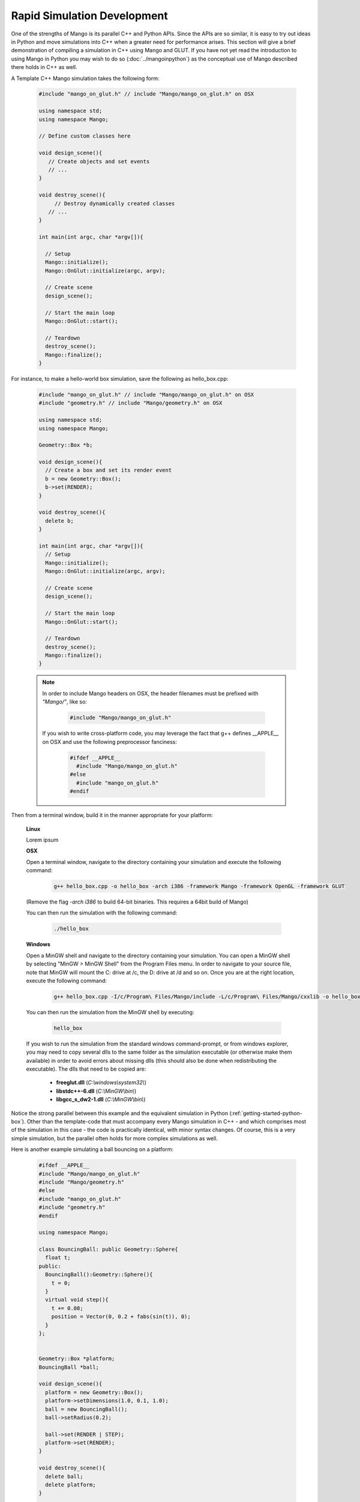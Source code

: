Rapid Simulation Development
============================

One of the strengths of Mango is its parallel C++ and Python APIs. Since the
APIs are so similar, it is easy to try out ideas in Python and move 
simulations into C++ when a greater need for performance arises. This section
will give a brief demonstration of compiling a simulation in C++ using Mango
and GLUT. If you have not yet read the introduction to using Mango in Python 
you may wish to do so (:doc:`../mangoinpython`) as the conceptual use of 
Mango described there holds in C++ as well.


A Template C++ Mango simulation takes the following form:

  .. code-block:: c++
  
     #include "mango_on_glut.h" // include "Mango/mango_on_glut.h" on OSX
     
     using namespace std;
     using namespace Mango;
  
     // Define custom classes here
  
     void design_scene(){
     	// Create objects and set events
  	// ...
     }
  
     void destroy_scene(){
          // Destroy dynamically created classes
  	// ...
     }
     
     int main(int argc, char *argv[]){   
     
       // Setup
       Mango::initialize();
       Mango::OnGlut::initialize(argc, argv);
     		
       // Create scene
       design_scene(); 
  
       // Start the main loop
       Mango::OnGlut::start();
     	
       // Teardown
       destroy_scene();
       Mango::finalize();
     }
     


For instance, to make a hello-world box simulation, save the following as 
hello_box.cpp:

  .. code-block:: c++
  
     #include "mango_on_glut.h" // include "Mango/mango_on_glut.h" on OSX
     #include "geometry.h" // include "Mango/geometry.h" on OSX
     
     using namespace std;
     using namespace Mango;
     
     Geometry::Box *b;
  
     void design_scene(){
       // Create a box and set its render event
       b = new Geometry::Box();		
       b->set(RENDER);	
     }
  
     void destroy_scene(){
       delete b;
     }
  
     int main(int argc, char *argv[]){        
       // Setup
       Mango::initialize();
       Mango::OnGlut::initialize(argc, argv);
     		
       // Create scene
       design_scene(); 
     	
       // Start the main loop
       Mango::OnGlut::start();
     	
       // Teardown
       destroy_scene();
       Mango::finalize();
     }


\ 

  .. note::
    
     In order to include Mango headers on OSX, the header filenames 
     must be prefixed with *"Mango/"*, like so:
  
       .. code-block:: c++
       
          #include "Mango/mango_on_glut.h"
  
     If you wish to write cross-platform code, you may leverage the fact 
     that g++ defines __APPLE__ on OSX and use the following preprocessor
     fanciness:
  
        .. code-block:: c++
        
  	 #ifdef __APPLE__
  	   #include "Mango/mango_on_glut.h"
  	 #else
  	   #include "mango_on_glut.h"
  	 #endif


Then from a terminal window, build it in the manner appropriate for your 
platform:

  **Linux**
  
  Lorem ipsum


  **OSX**

  Open a terminal window, navigate to the directory containing your 
  simulation and execute the following command:

    .. code-block:: bash
    
       g++ hello_box.cpp -o hello_box -arch i386 -framework Mango -framework OpenGL -framework GLUT

  (Remove the flag *-arch i386* to build 64-bit binaries. This requires a 
  64bit build of Mango)

  You can then run the simulation with the following command:

    .. code-block:: bash
    
       ./hello_box


  **Windows**

  Open a MinGW shell and navigate to the directory containing your
  simulation. You can open a MinGW shell by selecting "MinGW > MinGW Shell"
  from the Program Files menu. In order to
  navigate to your source file, note that MinGW will mount the C: drive at 
  /c, the D: drive at /d and so on. Once you are at the right location, 
  execute the following command:

    .. code-block:: bash

       g++ hello_box.cpp -I/c/Program\ Files/Mango/include -L/c/Program\ Files/Mango/cxxlib -o hello_box -lmango -lmong -lgeometry -lopengl32 -lfreeglut

  You can then run the simulation from the MinGW shell by executing:

    .. code-block:: bash

       hello_box

  If you wish to run the simulation from the standard windows command-prompt,
  or from windows explorer, you may need to copy several dlls to the same
  folder as the simulation executable (or otherwise make them available) in 
  order to avoid errors about missing dlls (this should also be done when 
  redistributing the executable). The dlls that need to be copied are: 
    
    * **freeglut.dll** (*C:\\windows\\system32\\*)
    * **libstdc++-6.dll** (*C:\\MinGW\\bin\\*)
    * **libgcc_s_dw2-1.dll** (*C:\\MinGW\\bin\\*)


Notice the strong parallel between this example and the equivalent simulation
in Python (:ref:`getting-started-python-box`). Other than the template-code 
that must accompany every Mango simulation in C++ - and which comprises most
of the simulation in this case - the code is practically identical, with 
minor syntax changes. Of course, this is a very simple simulation, but the 
parallel often holds for more complex simulations as well.

Here is another example simulating a ball bouncing on a platform:

  .. code-block:: c++
  
    #ifdef __APPLE__
    #include "Mango/mango_on_glut.h"
    #include "Mango/geometry.h"
    #else
    #include "mango_on_glut.h"
    #include "geometry.h"
    #endif
    
    using namespace Mango;
    
    class BouncingBall: public Geometry::Sphere{
      float t;
    public:
      BouncingBall():Geometry::Sphere(){
        t = 0;
      }
      virtual void step(){
        t += 0.08;
        position = Vector(0, 0.2 + fabs(sin(t)), 0);
      }
    };
    
    
    Geometry::Box *platform;
    BouncingBall *ball;
  
    void design_scene(){      
      platform = new Geometry::Box();
      platform->setDimensions(1.0, 0.1, 1.0);
      ball = new BouncingBall();    
      ball->setRadius(0.2);
    
      ball->set(RENDER | STEP);
      platform->set(RENDER);
    }
    
    void destroy_scene(){
      delete ball;
      delete platform;    
    }
    
    int main(int argc, char *argv[]){
      // Setup
      Mango::initialize();
      Mango::OnGlut::initialize(argc, argv);
        
      // Create scene
      design_scene(); 
    
      // Start the main loop
      Mango::OnGlut::start();
    
      // Teardown
      destroy_scene();
      Mango::finalize();
    }
       

This simulation can be built with the same command as the previous example
after adjusting the source and output file names. Again, notice the strong
parallels with the Python equivalent (first sample in 
:ref:`frames-bouncing-ball-sample`).